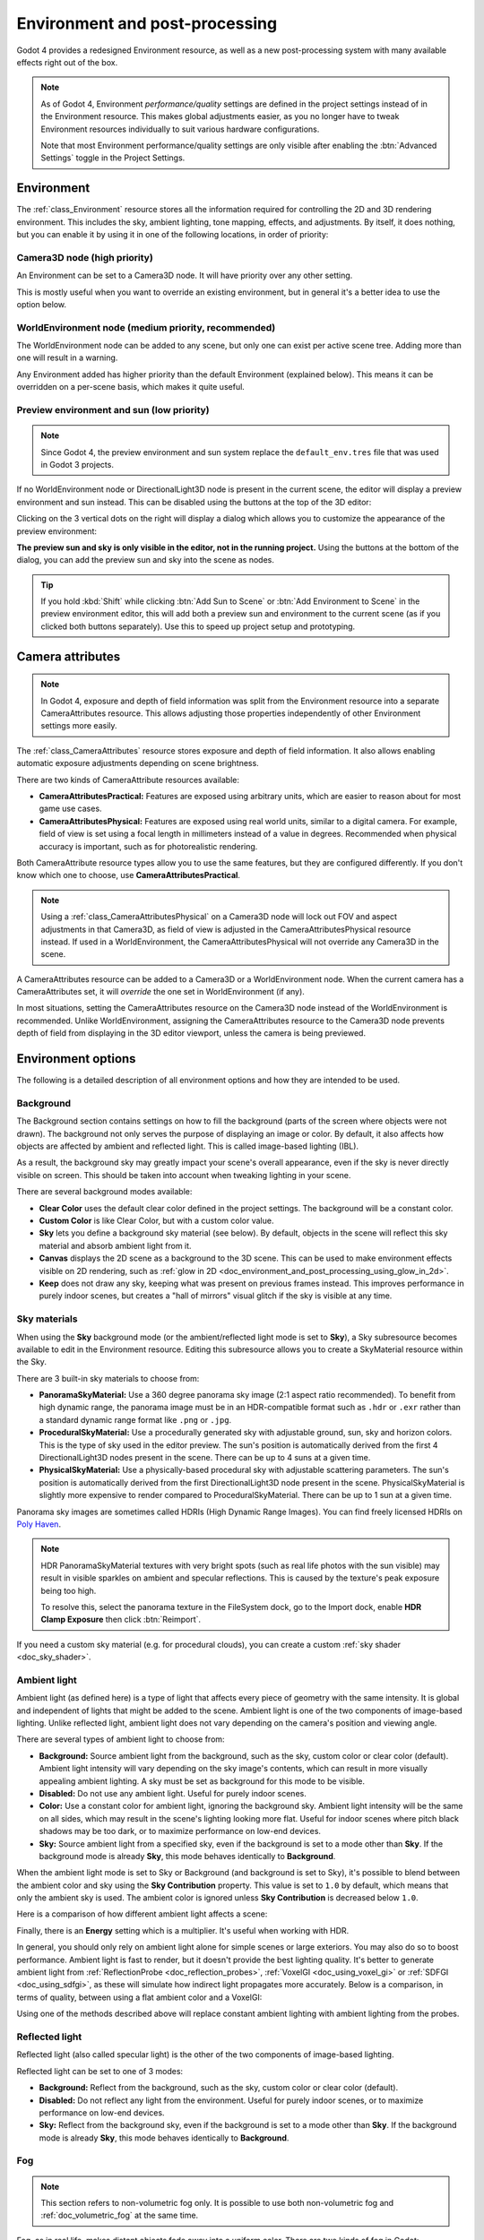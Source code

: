 .. _doc_environment_and_post_processing:

Environment and post-processing
===============================

Godot 4 provides a redesigned Environment resource, as well as a new
post-processing system with many available effects right out of the box.

.. note::

    As of Godot 4, Environment *performance/quality* settings are defined in the
    project settings instead of in the Environment resource. This makes global
    adjustments easier, as you no longer have to tweak Environment resources
    individually to suit various hardware configurations.

    Note that most Environment performance/quality settings are only visible
    after enabling the :btn:`Advanced Settings` toggle in the Project Settings.

Environment
-----------

The :ref:`class_Environment` resource stores all the information required for
controlling the 2D and 3D rendering environment. This includes the sky, ambient
lighting, tone mapping, effects, and adjustments. By itself, it does nothing,
but you can enable it by using it in one of the following locations, in order
of priority:

Camera3D node (high priority)
^^^^^^^^^^^^^^^^^^^^^^^^^^^^^

An Environment can be set to a Camera3D node. It will have priority over any
other setting.

.. image:: img/environment_camera.webp

This is mostly useful when you want to override an existing environment,
but in general it's a better idea to use the option below.

WorldEnvironment node (medium priority, recommended)
^^^^^^^^^^^^^^^^^^^^^^^^^^^^^^^^^^^^^^^^^^^^^^^^^^^^

The WorldEnvironment node can be added to any scene, but only one can exist per
active scene tree. Adding more than one will result in a warning.

.. image:: img/environment_world.webp

Any Environment added has higher priority than the default Environment
(explained below). This means it can be overridden on a per-scene basis,
which makes it quite useful.

Preview environment and sun (low priority)
^^^^^^^^^^^^^^^^^^^^^^^^^^^^^^^^^^^^^^^^^^

.. note::

    Since Godot 4, the preview environment and sun system replace the
    ``default_env.tres`` file that was used in Godot 3 projects.

If no WorldEnvironment node or DirectionalLight3D node is present in the current
scene, the editor will display a preview environment and sun instead. This can
be disabled using the buttons at the top of the 3D editor:

.. image:: img/environment_preview_sun_sky_toggle.webp

Clicking on the 3 vertical dots on the right will display a dialog which allows
you to customize the appearance of the preview environment:

.. image:: img/environment_preview_sun_sky_dialog.webp

**The preview sun and sky is only visible in the editor, not in the running
project.** Using the buttons at the bottom of the dialog, you can add the
preview sun and sky into the scene as nodes.

.. tip::

    If you hold :kbd:`Shift` while clicking :btn:`Add Sun to Scene` or :btn:`Add
    Environment to Scene` in the preview environment editor, this will add both
    a preview sun and environment to the current scene (as if you clicked both
    buttons separately). Use this to speed up project setup and prototyping.

Camera attributes
-----------------

.. note::

    In Godot 4, exposure and depth of field information was split from the
    Environment resource into a separate CameraAttributes resource. This allows
    adjusting those properties independently of other Environment settings more
    easily.

The :ref:`class_CameraAttributes` resource stores exposure and depth of field
information. It also allows enabling automatic exposure adjustments depending on
scene brightness.

There are two kinds of CameraAttribute resources available:

- **CameraAttributesPractical:** Features are exposed using arbitrary units,
  which are easier to reason about for most game use cases.
- **CameraAttributesPhysical:** Features are exposed using real world units,
  similar to a digital camera. For example, field of view is set using a focal
  length in millimeters instead of a value in degrees. Recommended when physical
  accuracy is important, such as for photorealistic rendering.

Both CameraAttribute resource types allow you to use the same features, but they
are configured differently. If you don't know which one to choose, use
**CameraAttributesPractical**.

.. note::

    Using a :ref:`class_CameraAttributesPhysical` on a Camera3D node will lock
    out FOV and aspect adjustments in that Camera3D, as field of view is
    adjusted in the CameraAttributesPhysical resource instead. If used in a
    WorldEnvironment, the CameraAttributesPhysical will not override any
    Camera3D in the scene.

A CameraAttributes resource can be added to a Camera3D or a WorldEnvironment
node. When the current camera has a CameraAttributes set, it will *override* the
one set in WorldEnvironment (if any).

In most situations, setting the CameraAttributes resource on the Camera3D node
instead of the WorldEnvironment is recommended. Unlike WorldEnvironment,
assigning the CameraAttributes resource to the Camera3D node prevents depth of
field from displaying in the 3D editor viewport, unless the camera is being
previewed.

Environment options
-------------------

The following is a detailed description of all environment options and how
they are intended to be used.

Background
^^^^^^^^^^

The Background section contains settings on how to fill the background (parts of
the screen where objects were not drawn). The background not only serves the
purpose of displaying an image or color. By default, it also affects how objects
are affected by ambient and reflected light. This is called image-based lighting
(IBL).

As a result, the background sky may greatly impact your scene's overall
appearance, even if the sky is never directly visible on screen. This should be
taken into account when tweaking lighting in your scene.

.. image:: img/environment_background1.webp

There are several background modes available:

- **Clear Color** uses the default clear color defined in the project settings.
  The background will be a constant color.
- **Custom Color** is like Clear Color, but with a custom color value.
- **Sky** lets you define a background sky material (see below). By default,
  objects in the scene will reflect this sky material and absorb ambient light
  from it.
- **Canvas** displays the 2D scene as a background to the 3D scene. This can be used
  to make environment effects visible on 2D rendering, such as
  :ref:`glow in 2D <doc_environment_and_post_processing_using_glow_in_2d>`.
- **Keep** does not draw any sky, keeping what was present on previous frames
  instead. This improves performance in purely indoor scenes, but creates a
  "hall of mirrors" visual glitch if the sky is visible at any time.

Sky materials
^^^^^^^^^^^^^

When using the **Sky** background mode (or the ambient/reflected light mode is
set to **Sky**), a Sky subresource becomes available to edit in the Environment
resource. Editing this subresource allows you to create a SkyMaterial resource
within the Sky.

There are 3 built-in sky materials to choose from:

- **PanoramaSkyMaterial:** Use a 360 degree panorama sky image (2:1 aspect ratio
  recommended). To benefit from high dynamic range, the panorama image must be
  in an HDR-compatible format such as ``.hdr`` or ``.exr`` rather than a
  standard dynamic range format like ``.png`` or ``.jpg``.
- **ProceduralSkyMaterial:** Use a procedurally generated sky with adjustable
  ground, sun, sky and horizon colors. This is the type of sky used in the
  editor preview. The sun's position is automatically derived from the first 4
  DirectionalLight3D nodes present in the scene. There can be up to 4 suns at a
  given time.
- **PhysicalSkyMaterial:** Use a physically-based procedural sky with adjustable
  scattering parameters. The sun's position is automatically derived from the
  first DirectionalLight3D node present in the scene. PhysicalSkyMaterial is
  slightly more expensive to render compared to ProceduralSkyMaterial. There can
  be up to 1 sun at a given time.

Panorama sky images are sometimes called HDRIs (High Dynamic Range Images).
You can find freely licensed HDRIs on `Poly Haven <https://polyhaven.com/hdris>`__.

.. note::

    HDR PanoramaSkyMaterial textures with very bright spots (such as real life
    photos with the sun visible) may result in visible sparkles on ambient and
    specular reflections. This is caused by the texture's peak exposure being
    too high.

    To resolve this, select the panorama texture in the FileSystem dock, go to
    the Import dock, enable **HDR Clamp Exposure** then click :btn:`Reimport`.

If you need a custom sky material (e.g. for procedural clouds), you can
create a custom :ref:`sky shader <doc_sky_shader>`.

Ambient light
^^^^^^^^^^^^^

Ambient light (as defined here) is a type of light that affects every piece of
geometry with the same intensity. It is global and independent of lights that
might be added to the scene. Ambient light is one of the two components of
image-based lighting. Unlike reflected light, ambient light does not vary
depending on the camera's position and viewing angle.

There are several types of ambient light to choose from:

- **Background:** Source ambient light from the background, such as the sky,
  custom color or clear color (default). Ambient light intensity will vary
  depending on the sky image's contents, which can result in more visually
  appealing ambient lighting. A sky must be set as background for this mode to
  be visible.
- **Disabled:** Do not use any ambient light. Useful for purely indoor scenes.
- **Color:** Use a constant color for ambient light, ignoring the background
  sky. Ambient light intensity will be the same on all sides, which may result
  in the scene's lighting looking more flat. Useful for indoor scenes where
  pitch black shadows may be too dark, or to maximize performance on low-end
  devices.
- **Sky:** Source ambient light from a specified sky, even if the background is
  set to a mode other than **Sky**. If the background mode is already **Sky**,
  this mode behaves identically to **Background**.

.. image:: img/environment_ambient.webp

When the ambient light mode is set to Sky or Background (and background is set
to Sky), it's possible to blend between the ambient color and sky using the
**Sky Contribution** property. This value is set to ``1.0`` by default, which
means that only the ambient sky is used. The ambient color is ignored unless
**Sky Contribution** is decreased below ``1.0``.

Here is a comparison of how different ambient light affects a scene:

.. image:: img/environment_ambient2.webp

Finally, there is an **Energy** setting which is a multiplier. It's useful when
working with HDR.

In general, you should only rely on ambient light alone for simple scenes or
large exteriors. You may also do so to boost performance. Ambient light is fast
to render, but it doesn't provide the best lighting quality. It's better to
generate ambient light from :ref:`ReflectionProbe <doc_reflection_probes>`,
:ref:`VoxelGI <doc_using_voxel_gi>` or :ref:`SDFGI <doc_using_sdfgi>`, as these
will simulate how indirect light propagates more accurately. Below is a comparison,
in terms of quality, between using a flat ambient color and a VoxelGI:

.. image:: img/environment_ambient_comparison.webp

Using one of the methods described above will replace constant ambient
lighting with ambient lighting from the probes.

Reflected light
^^^^^^^^^^^^^^^

Reflected light (also called specular light) is the other of the two components
of image-based lighting.

Reflected light can be set to one of 3 modes:

- **Background:** Reflect from the background, such as the sky, custom color or
  clear color (default).
- **Disabled:** Do not reflect any light from the environment. Useful for purely
  indoor scenes, or to maximize performance on low-end devices.
- **Sky:** Reflect from the background sky, even if the background is set to a
  mode other than **Sky**. If the background mode is already **Sky**, this mode
  behaves identically to **Background**.

Fog
^^^

.. note::

    This section refers to non-volumetric fog only.
    It is possible to use both non-volumetric fog and :ref:`doc_volumetric_fog`
    at the same time.

Fog, as in real life, makes distant objects fade away into a uniform color.
There are two kinds of fog in Godot:

- **Depth Fog:** This one is applied based on the distance from the camera.
- **Height Fog:** This one is applied to any objects below (or above) a certain
  height, regardless of the distance from the camera.

.. image:: img/environment_fog_depth_height.webp

Both of these fog types can have their curve tweaked, making their transition more or less sharp.

Two properties can be tweaked to make the fog effect more interesting:

The first is **Sun Amount**, which makes use of the Sun Color property of the fog.
When looking towards a directional light (usually a sun), the color of the fog
will be changed, simulating the sunlight passing through the fog.

The second is **Transmit Enabled** which simulates more realistic light transmittance.
In practice, it makes light stand out more across the fog.

.. image:: img/environment_fog_transmission.webp

.. note::

    Fog can cause banding to appear on the viewport, especially at
    higher density levels. See :ref:`doc_3d_rendering_limitations_color_banding`
    for guidance on reducing banding.

Volumetric Fog
^^^^^^^^^^^^^^

Volumetric fog provides a realistic fog effect to the scene, with fog color
being affected by the lights that traverse the fog.

.. seealso::

  See :ref:`doc_volumetric_fog` for documentation on setting up volumetric fog.

Tonemap
^^^^^^^

Tonemap selects the tonemapping curve that will be applied to the scene, from a
list of standard curves used in the film and game industries. Tonemapping operators
other than Linear are used to make light and dark areas more homogeneous,
while also avoiding clipping of bright highlights.

The tone mapping options are:

- **Mode:** The tone mapping mode to use.

  - **Linear:** The default tonemapping mode. This is the fastest and simplest
    tonemapping operator, but it causes bright lighting to look blown out, with
    noticeable clipping in the output colors.
  - **Reinhardt:** Performs a variation on rendered pixels' colors by this
    formula: ``color = color / (1 + color)``. This avoids clipping bright
    highlights, but the resulting image can look a bit dull.
  - **Filmic:** This avoids clipping bright highlights, with a resulting image
    that usually looks more vivid than Reinhardt.
  - **ACES:** Academy Color Encoding System tonemapper.
    ACES is slightly more expensive than other options, but it handles
    bright lighting in a more realistic fashion by desaturating it as it becomes brighter.
    ACES typically has a more contrasted output compared to Reinhardt and Filmic.
    ACES is the recommended option when aiming for photorealistic visuals.
    This tonemapping mode was called "ACES Fitted" in Godot 3.x.

- **Exposure:** Tone mapping exposure which simulates amount of light received
  over time (default: ``1.0``). Higher values result in an overall brighter appearance.
  If the scene appears too dark as a result of a tonemapping operator or whitepoint
  change, try increasing this value slightly.

- **White:** Tone mapping whitepoint, which simulates where in the scale white is
  located (default: ``1.0``). For photorealistic lighting, recommended values are
  between ``6.0`` and ``8.0``. Higher values result in less blown out highlights,
  but make the scene appear slightly darker as a whole.

Mid- and post-processing effects
--------------------------------

The Environment resource supports many popular mid- and post-processing effects.

.. note::

    Screen-space effects such as :abbr:`SSR (Screen-Space Reflections)`,
    :abbr:`SSAO (Screen-Space Ambient Occlusion)`,
    :abbr:`SSIL (Screen-Space Indirect Lighting)` and glow do not operate on
    geometry that is located outside the camera view or is occluded by other
    opaque geometry. Consider this when tweaking their settings to avoid
    distracting changes during gameplay.

Screen-Space Reflections (SSR)
^^^^^^^^^^^^^^^^^^^^^^^^^^^^^^

*This feature is only available when using the Forward+ backend, not
Mobile or Compatibility.*

While Godot supports several sources of reflection data such as
:ref:`doc_reflection_probes`, they may not provide enough detail for all
situations. Scenarios where screen-space reflections make the most sense are
when objects are in contact with each other (object over floor, over a table,
floating on water, etc).

.. image:: img/environment_ssr.webp

On top of providing more detail, screen-space reflections also work in real-time
(while other types of reflections are usually precomputed). This can be used to
make characters, cars, etc. reflect on surrounding surfaces when moving around.

Screen-space reflections can be used at the same time as other reflection
sources to benefit from detailed reflections when possible, while having a
fallback when screen-space reflections cannot be used (for example, to reflect
off-screen objects).

A few user-controlled parameters are available to better tweak the technique:

- **Max Steps:** Determines the length of the reflection. The bigger this
  number, the more costly it is to compute.
- **Fade In:** Allows adjusting the fade-in curve, which is useful to make the
  contact area softer.
- **Fade Out:** Allows adjusting the fade-out curve, so the step limit fades out
  softly.
- **Depth Tolerance:** Can be used to allow screen-space rays to pass behind
  objects. The rays will treat each object as if it has this depth in
  determining if it can pass behind the object. Higher values will make
  screen-space reflections exhibit fewer "breakups", at the cost of some objects
  creating physically incorrect reflections.

Keep in mind that screen-space-reflections only work for reflecting opaque
geometry. Transparent materials won't be reflected, as they don't write to the depth buffer.
This also applies to shaders that use ``hint_screen_texture`` or ``hint_depth_texture``
uniforms.

Screen-Space Ambient Occlusion (SSAO)
^^^^^^^^^^^^^^^^^^^^^^^^^^^^^^^^^^^^^

*This feature is only available when using the Forward+ backend, not
Mobile or Compatibility.*

As mentioned in the `Ambient light`_ section, areas where light from light nodes
does not reach (either because it's outside the radius or shadowed) are lit
with ambient light. Godot can simulate this using VoxelGI, ReflectionProbe,
the Sky, or a constant ambient color. The problem, however, is that all the
methods proposed previously act more on a larger scale (large regions) than at the
smaller geometry level.

Constant ambient color and Sky are the same everywhere, while GI and
Reflection probes have more local detail, but not enough to simulate situations
where light is not able to fill inside hollow or concave features.

This can be simulated with Screen Space Ambient Occlusion. As you can see in the
image below, its purpose is to make sure concave areas are darker, simulating
a narrower path for the light to enter:

.. image:: img/environment_ssao.webp

It is a common mistake to enable this effect, turn on a light, and not be able to
appreciate it. This is because :abbr:`SSAO (Screen-Space Ambient Occlusion)`
only acts on *ambient* light. It does not affect direct light.

This is why, in the image above, the effect is less noticeable under the direct
light (on the left). If you want to force
:abbr:`SSAO (Screen-Space Ambient Occlusion)` to work with direct light too,
use the **Light Affect** parameter. Even though this is not physically correct,
some artists like how it looks.

:abbr:`SSAO (Screen-Space Ambient Occlusion)` looks best when combined with a
real source of indirect light, like VoxelGI:

.. image:: img/environment_ssao2.webp

Tweaking :abbr:`SSAO (Screen-Space Ambient Occlusion)` is possible with several
parameters:

.. image:: img/environment_ssao_parameters.webp

- **Radius:** The distance at which objects can occlude each other when
  calculating screen-space ambient occlusion. Higher values will result in
  occlusion over a greater distance at the cost of performance and quality.
- **Intensity:** The primary screen-space ambient occlusion intensity. Acts as a
  multiplier for the screen-space ambient occlusion effect. A higher value
  results in darker occlusion.
  Since :abbr:`SSAO (Screen-Space Ambient Occlusion)` is a screen-space effect,
  it's recommended to remain conservative with this value.
  :abbr:`SSAO (Screen-Space Ambient Occlusion)` that is too strong can be
  distracting during gameplay.
- **Power:** The distribution of occlusion. A higher value results in darker
  occlusion, similar to **Intensity**, but with a sharper falloff.
- **Detail:** Sets the strength of the additional level of detail for the
  screen-space ambient occlusion effect. A high value makes the detail pass more
  prominent, but it may contribute to aliasing in your final image.
- **Horizon:** The threshold for considering whether a given point on a surface
  is occluded or not represented as an angle from the horizon mapped into the
  0.0-1.0 range. A value of 1.0 results in no occlusion.
- **Sharpness:** The amount that the screen-space ambient occlusion effect is
  allowed to blur over the edges of objects. Setting too high will result in
  aliasing around the edges of objects. Setting too low will make object edges
  appear blurry.
- **Light Affect:** The screen-space ambient occlusion intensity in direct
  light. In real life, ambient occlusion only applies to indirect light, which
  means its effects can't be seen in direct light. Values higher than 0 will
  make the :abbr:`SSAO (Screen-Space Ambient Occlusion)` effect visible in
  direct light. Values above ``0.0`` are not physically accurate, but some
  artists prefer this effect.

.. _doc_environment_and_post_processing_ssil:

Screen-Space Indirect Lighting (SSIL)
^^^^^^^^^^^^^^^^^^^^^^^^^^^^^^^^^^^^^

*This feature is only available when using the Forward+ backend, not
Mobile or Compatibility.*

:abbr:`SSIL (Screen-Space Indirect Lighting)` provides indirect lighting for
small details or dynamic geometry that other global illumination techniques
cannot cover. This applies to bounced diffuse lighting, but also emissive
materials. When :abbr:`SSIL (Screen-Space Indirect Lighting)` is enabled on its
own, the effect may not be that noticeable, which is intended.

Instead, :abbr:`SSIL (Screen-Space Indirect Lighting)` is meant to be used as a
*complement* to other global illumination techniques such as VoxelGI, SDFGI and
LightmapGI. :abbr:`SSIL (Screen-Space Indirect Lighting)` also provides
a subtle ambient occlusion effect, similar to SSAO, but with less detail.

This feature only provides indirect lighting. It is not a full global illumination
solution. This makes it different from screen-space global illumination (SSGI)
offered by other 3D engines. :abbr:`SSIL (Screen-Space Indirect Lighting)`
can be combined with :abbr:`SSR (Screen-Space Reflections)` and/or
:abbr:`SSAO (Screen-Space Ambient Occlusion)` for greater visual quality
(at the cost of performance).

Tweaking :abbr:`SSIL (Screen-Space Indirect Lighting)` is possible with several parameters:

- **Radius:** The distance that bounced lighting can travel when using the
  screen space indirect lighting effect. A larger value will result in light
  bouncing further in a scene, but may result in under-sampling artifacts which
  look like long spikes surrounding light sources.
- **Intensity:** The brightness multiplier for the screen-space indirect
  lighting effect. A higher value will result in brighter light.
- **Sharpness:** The amount that the screen-space indirect lighting effect is
  allowed to blur over the edges of objects. Setting too high will result in
  aliasing around the edges of objects. Setting too low will make object edges
  appear blurry.
- **Normal Rejection:** Amount of normal rejection used when calculating
  screen-space indirect lighting. Normal rejection uses the normal of a given
  sample point to reject samples that are facing away from the current pixel.
  Normal rejection is necessary to avoid light leaking when only one side of an
  object is illuminated. However, normal rejection can be disabled if light
  leaking is desirable, such as when the scene mostly contains emissive objects
  that emit light from faces that cannot be seen from the camera.

.. image:: img/environment_ssil.webp

Signed Distance Field Global Illumination (SDFGI)
^^^^^^^^^^^^^^^^^^^^^^^^^^^^^^^^^^^^^^^^^^^^^^^^^

*This feature is only available when using the Forward+ backend, not
Mobile or Compatibility.*

Signed distance field global illumination (SDFGI) is a form of real-time global
illumination. It is not a screen-space effect, which means it can provide global
illumination for off-screen elements (unlike :abbr:`SSIL (Screen-Space Indirect Lighting)`).

.. seealso::

    See :ref:`doc_using_sdfgi` for instructions on setting up this global
    illumination technique.

.. image:: img/environment_sdfgi.webp

.. _doc_environment_and_post_processing_glow:

Glow
^^^^

.. note::

    When using the Compatibility rendering method, glow uses a different
    implementation with some properties being unavailable and hidden from the
    inspector: **Levels**, **Normalized**, **Strength**, **Blend Mode**,
    **Mix**, **Map**, and **Map Strength**.

    This implementation is optimized to run on low-end devices and is less
    flexible as a result.

In photography and film, when light amount exceeds the maximum *luminance*
(brightness) supported by the media, it generally bleeds outwards to darker
regions of the image. This is simulated in Godot with the **Glow** effect.

.. image:: img/environment_glow1.webp

By default, even if the effect is enabled, it will be weak or invisible. One of
two conditions need to happen for it to actually show:

- 1) The light in a pixel surpasses the **HDR Threshold** (where 0 is all light
     surpasses it, and 1.0 is light over the tonemapper **White** value).
     Normally, this value is expected to be at 1.0, but it can be lowered to
     allow more light to bleed. There is also an extra parameter, **HDR Scale**,
     that allows scaling (making brighter or darker) the light surpassing the
     threshold.

.. image:: img/environment_glow_threshold.webp

- 2) The **Bloom** property has a value greater than ``0.0``. As it increases,
     it sends the whole screen to the glow processor at higher amounts.

.. image:: img/environment_glow_bloom.webp

Both will cause the light to start bleeding out of the brighter areas.

Once glow is visible, it can be controlled with a few extra parameters:

- **Intensity** is an overall scale for the effect, it can be made stronger or
  weaker (``0.0`` removes it).
- **Strength** is how strong the gaussian filter kernel is processed. Greater
  values make the filter saturate and expand outwards. In general, changing this
  is not needed, as the size can be adjusted more efficiently with the **Levels**.

The **Blend Mode** of the effect can also be changed:

- **Additive** is the strongest one, as it only adds the glow effect over the
  image with no blending involved. In general, it's too strong to be used, but
  can look good with low-intensity **Bloom** (produces a dream-like effect).
- **Screen** ensures glow never brightens more than itself and it works great as
  an all around.
- **Softlight** is the default and weakest one, producing only a subtle color
  disturbance around the objects. This mode works best on dark scenes.
- **Replace** can be used to
  :ref:`blur the whole screen <doc_environment_and_post_processing_using_glow_to_blur_the_screen>`
  or debug the effect. It only shows the glow effect without the image below.
- **Mix** mixes the glow effect with the main image. This can be used for
  greater artistic control. The mix factor is controlled by the **Mix** property
  which appears above the blend mode (only when the blend mode is set to Mix).
  High mix factor values will appear to darken the image unless **Bloom** is
  increased.

To change the glow effect size and shape, Godot provides **Levels**. Smaller
levels are strong glows that appear around objects, while large levels are hazy
glows covering the whole screen:

.. image:: img/environment_glow_layers.webp

The real strength of this system, though, is to combine levels to create more
interesting glow patterns:

.. image:: img/environment_glow_layers2.webp

Finally, the glow effect can be controlled using a *glow map*, which is a
texture that determines how bright glow should be on each part of the screen.
This texture can optionally be colored to tint the glow effect to the glow map's
color. The texture is stretched to fit the viewport, so using an aspect ratio
that matches your viewport's most common aspect ratio (such as 16:9) is recommended
to avoid visible distortion.

There are 2 main use cases for a glow map texture:

- Create a "lens dirt" effect using a dirt pattern texture.
- Make glow less strong on specific parts of the screen by using a gradient texture.

.. image:: img/environment_glow_map.webp

.. _doc_environment_and_post_processing_using_glow_in_2d:

Using glow in 2D
^^^^^^^^^^^^^^^^

There are 2 ways to use glow in 2D:

- Since Godot 4.2, you can enable HDR for 2D rendering when using the Forward+
  and Mobile rendering methods. This has a performance cost, but it allows for a
  greater dynamic range. This also allows you to control which objects glow
  using their individual **Modulate** or **Self Modulate** properties (use the
  RAW mode in the color picker). Enabling HDR can also reduce banding in the 2D
  rendering output.

  - To enable HDR in 2D, open the Project Settings, enable
    :ref:`Rendering > Viewport > HDR 2D<class_ProjectSettings_property_rendering/viewport/hdr_2d>`
    then restart the editor.

- If you want to maximize performance, you can leave HDR disabled for 2D
  rendering. However, you will have less control on which objects glow.

  - Enable glow, set the environment background mode to **Canvas** then decrease
    **Glow HDR Threshold** so that pixels that are not overbright will still
    glow. To prevent UI elements from glowing, make them children of a
    :ref:`class_CanvasLayer` node. You can control which layers are affected by
    glow using the :path:`Background > Canvas Max Layer`yer` property of the Environment
    resource.

.. figure:: img/environment_and_post_processing_glow_in_2d.webp
   :align: center
   :alt: Example of using glow in a 2D scene

   Example of using glow in a 2D scene. HDR 2D is enabled, while coins and the
   bullet have their **Modulate** property increased to overbright values using the
   RAW mode in the color picker.

.. warning::

    The 2D renderer renders in linear color space if the
    :ref:`Rendering > Viewport > HDR 2D<class_ProjectSettings_property_rendering/viewport/hdr_2d>`
    project setting is enabled, so the ``source_color`` hint must also be used
    for uniform samplers that are used as color input in ``canvas_item`` shaders.
    If this is not done, the texture will appear washed out.

    If 2D HDR is disabled, ``source_color`` will keep working correctly in
    ``canvas_item`` shaders, so it's recommend to use it when relevant either
    way.

.. _doc_environment_and_post_processing_using_glow_to_blur_the_screen:

Using glow to blur the screen
^^^^^^^^^^^^^^^^^^^^^^^^^^^^^

Glow can be used to blur the whole viewport, which is useful for background blur
when a menu is open. Only 3D rendering will be affected unless the environment's
background mode is set to **Canvas**. To prevent UI elements from being blurred
when using the Canvas background mode, make them children of a :ref:`class_CanvasLayer`
node. You can control which layers are affected by this blurring effect using the
:path:`Background > Canvas Max Layer` property of the Environment resource.

To use glow as a blurring solution:

- Enable **Normalized** and adjust levels according to preference. Increasing
  higher level indices will result in a more blurred image. It's recommended to
  leave a single glow level at ``1.0`` and leave all other glow levels at
  ``0.0``, but this is not required. Note that the final appearance will vary
  depending on viewport resolution.
- Set **Intensity** to ``1.0`` and **Bloom** to ``1.0``.
- Set the blend mode to **Replace** and **HDR Luminance Cap** to ``1.0``.

.. figure:: img/environment_and_post_processing_glow_blur.webp
   :align: center
   :alt: Example of using glow to blur the 2D rendering in the menu's background

   Example of using glow to blur the 2D rendering in the menu's background

Adjustments
^^^^^^^^^^^

At the end of processing, Godot offers the possibility to do some standard
image adjustments.

.. image:: img/environment_adjustments.webp

**Basic BCS adjustments**

The first adjustment is being able to change the typical **Brightness**, **Contrast**,
and **Saturation** properties:

.. image:: img/environment_adjustments_bcs.webp

**Color correction using a 1D gradient**

The second adjustment is by supplying a color correction gradient. This can be
done by assigning a GradientTexture1D resource to the **Color Correction**
property, or by loading a texture containing a horizontal gradient. The leftmost
part of the gradient represents black in the source image, whereas the rightmost
part of the gradient represents white in the source image.

A linear black-to-white gradient like the following one will produce no effect:

.. image:: img/environment_adjustments_default_gradient.webp

But creating custom ones will allow to map each channel to a different color:

.. image:: img/environment_adjustments_custom_gradient.webp

**Color correction using a 3D LUT**

A 3D look-up-texture (LUT) can also be used for color correction. This is a
special texture used to modify each color channel separately from one another
(red, green, blue). This image can be of any resolution, but since color
correction is low-frequency data, sticking to low resolutions is recommended for
performance reasons. A LUT texture's resolution is typically 17×17×17, 33×33×33,
51×51×51 or 65×65×65 (the odd size allows for better interpolation).

For this to work, the look-up texture's import mode must be set to Texture3D
in the Import dock (instead of being imported as a regular Texture2D):

.. image:: img/environment_adjustments_3d_lut_import.webp

Make sure to configure the number of horizontal and vertical slices to import as
well. If you don't do this, the LUT texture will not affect the viewport
correctly when used. You can preview how the 3D texture was imported by
double-clicking it, in the FileSystem dock, then going to the inspector to flip
through the texture's layers.

You can use this neutral 33×33×33 LUT template as a base (right-click and choose
**Save as…**):

.. image:: img/environment_adjustments_3d_lut_template.webp

With the above LUT template, after changing its import mode to **Texture3D**,
set its number of **Horizontal** slices to ``33`` in the Import dock then click
**Reimport**. If you load this LUT into the **Color Correction** property, you
won't see any visible difference for now since this texture is designed to be a
neutral starting point.

This LUT template can be modified in an image editor to provide a different
mood to the image. A common workflow is to place the LUT image next to a
screenshot of the project's 3D viewport, then use an image editor to modify both
the LUT image and the screenshot at the same time. The LUT can then be saved and
applied to the game engine to perform the same color correction in real-time.

For example, modifying the LUT template in an image editor to give it a
"sepia" look results in the image on the right:

.. image:: img/environment_adjustments_3d_lut_comparison.webp

.. note::

    Adjustments and color correction are applied *after* tonemapping.
    This means the tonemapping properties defined above still have an effect
    when adjustments are enabled.

Camera attribute options
------------------------

Depth of Field / Far Blur
^^^^^^^^^^^^^^^^^^^^^^^^^

This effect simulates focal distance on cameras. It blurs objects behind
a given range. It has an initial **Distance** with a **Transition** region
(in world units):

.. image:: img/environment_dof_far.webp

The **Amount** parameter controls the amount of blur. For larger blurs, tweaking
the depth of field quality in the advanced project settings may be needed to
avoid artifacts.

Depth of Field / Near Blur
^^^^^^^^^^^^^^^^^^^^^^^^^^

This effect simulates focal distance on cameras. It blurs objects close
to the camera (acts in the opposite direction as far blur).
It has an initial **Distance** with a **Transition** region (in world units):

.. image:: img/environment_dof_near.webp

The **Amount** parameter controls the amount of blur. For larger blurs, tweaking
the **Quality** may be needed in order to avoid artifacts.

It is common to use both blurs together to focus the viewer's attention on a
given object, or create a so-called
`"tilt shift" effect <https://en.wikipedia.org/wiki/Miniature_faking>`__.

.. image:: img/environment_mixed_blur.webp

.. note::

    When using CameraAttributesPhysical instead of CameraAttributesPractical,
    depth of field is automatically computed from the camera attributes' focus
    distance, focal length, and aperture.

Exposure
^^^^^^^^

This multiplies the overall scene brightness visible from the camera. Higher
values result in a visually brighter scene.

Auto Exposure
^^^^^^^^^^^^^

*This feature is only available when using the Forward+ backend, not
Mobile or Compatibility.*

Even though, in most cases, lighting and texturing are heavily artist controlled,
Godot supports a basic high dynamic range implementation with the auto exposure
mechanism. This is generally used to add realism when combining interior areas
with low light and bright outdoor areas. Auto exposure simulates the camera
(or eye) in an effort to adapt between light and dark locations and their
different amounts of light.

.. note::

    Auto exposure needs to evaluate the scene's brightness every frame, which
    has a moderate performance cost. Therefore, it's recommended to leave Auto
    Exposure disabled if it doesn't make much of a difference in your scene.

.. image:: img/environment_hdr_autoexp.webp

The simplest way to use auto exposure is to make sure outdoor lights (or other
strong lights) have energy beyond 1.0. This is done by tweaking their **Energy**
multiplier (on the Light itself). To make it consistent, the **Sky** usually
needs to use the energy multiplier too, to match with the directional light.
Normally, values between 3.0 and 6.0 are enough to simulate indoor-outdoor conditions.

By combining Auto Exposure with :ref:`doc_environment_and_post_processing_glow`
post-processing, pixels that go over the tonemap **White** will bleed to the
glow buffer, creating the typical bloom effect in photography.

.. image:: img/environment_hdr_bloom.webp

The user-controllable values in the Auto Exposure section come with sensible
defaults, but you can still tweak them:

.. image:: img/environment_hdr.webp

- **Scale:** Value to scale the lighting. Higher values produce brighter
  images, and lower values produce darker ones.
- **Min Sensitivity / Min Exposure Value:** Minimum luminance that auto exposure
  will aim to adjust for (in ISO when using CameraAttributesPractical, or in
  EV100 when using CameraAttributesPhysical). Luminance is the average of the
  light in all the pixels of the screen.
- **Max Sensitivity / Max Exposure Value:** Maximum luminance that auto exposure
  will aim to adjust for (in ISO when using CameraAttributesPractical, or in
  EV100 when using CameraAttributesPhysical).
- **Speed:** Speed at which luminance corrects itself. The higher the value, the
  faster luminance correction happens. High values may be more suited to
  fast-paced games, but can be distracting in some scenarios.

When using CameraAttributesPractical, exposure is set using *sensitivity*
defined in ISO instead of an exposure value in EV100. Typical ISO values are
between 50 and 3200, with higher values resulting in higher final exposure. In
real life, daytime photography generally uses ISO values between 100 and 800.

.. seealso::

    See :ref:`doc_physical_light_and_camera_units` if you wish to use real world
    units to configure your camera's exposure, field of view and depth of field.
